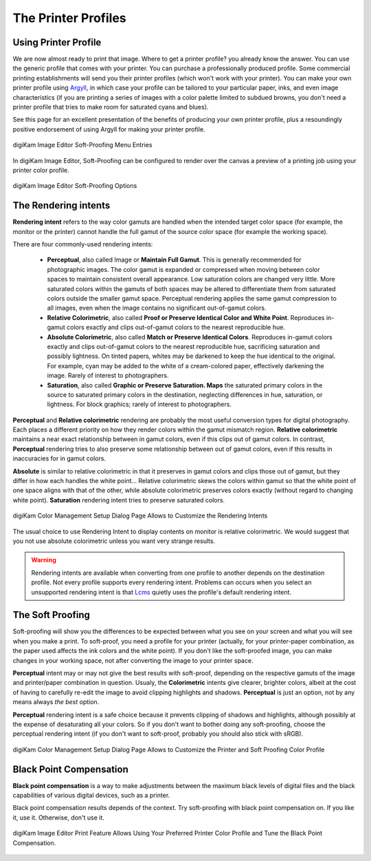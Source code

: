 .. meta::
   :description: Color Management and Printer Profiles
   :keywords: digiKam, documentation, user manual, photo management, open source, free, learn, easy, icc, color, management, profile, printer

.. metadata-placeholder

   :authors: - digiKam Team

   :license: see Credits and License page for details (https://docs.digikam.org/en/credits_license.html)

.. _printer_profiles:

The Printer Profiles
====================

Using Printer Profile
---------------------

We are now almost ready to print that image. Where to get a printer profile? you already know the answer. You can use the generic profile that comes with your printer. You can purchase a professionally produced profile. Some commercial printing establishments will send you their printer profiles (which won't work with your printer). You can make your own printer profile using `Argyll <http://www.argyllcms.com/>`_, in which case your profile can be tailored to your particular paper, inks, and even image characteristics (if you are printing a series of images with a color palette limited to subdued browns, you don't need a printer profile that tries to make room for saturated cyans and blues).

See this page for an excellent presentation of the benefits of producing your own printer profile, plus a resoundingly positive endorsement of using Argyll for making your printer profile.

.. figure:: images/cm_editor_soft_proofing_menu.webp
    :alt:
    :align: center

    digiKam Image Editor Soft-Proofing Menu Entries

In digiKam Image Editor, Soft-Proofing can be configured to render over the canvas a preview of a printing job using your printer color profile.

.. figure:: images/cm_editor_soft_proofing_options.webp
    :alt:
    :align: center

    digiKam Image Editor Soft-Proofing Options

.. _rendering_intents:

The Rendering intents
---------------------

**Rendering intent** refers to the way color gamuts are handled when the intended target color space (for example, the monitor or the printer) cannot handle the full gamut of the source color space (for example the working space).

There are four commonly-used rendering intents:

    - **Perceptual**, also called Image or **Maintain Full Gamut**. This is generally recommended for photographic images. The color gamut is expanded or compressed when moving between color spaces to maintain consistent overall appearance. Low saturation colors are changed very little. More saturated colors within the gamuts of both spaces may be altered to differentiate them from saturated colors outside the smaller gamut space. Perceptual rendering applies the same gamut compression to all images, even when the image contains no significant out-of-gamut colors.

    - **Relative Colorimetric**, also called **Proof or Preserve Identical Color and White Point**. Reproduces in-gamut colors exactly and clips out-of-gamut colors to the nearest reproducible hue.

    - **Absolute Colorimetric**, also called **Match or Preserve Identical Colors**. Reproduces in-gamut colors exactly and clips out-of-gamut colors to the nearest reproducible hue, sacrificing saturation and possibly lightness. On tinted papers, whites may be darkened to keep the hue identical to the original. For example, cyan may be added to the white of a cream-colored paper, effectively darkening the image. Rarely of interest to photographers.

    - **Saturation**, also called **Graphic or Preserve Saturation. Maps** the saturated primary colors in the source to saturated primary colors in the destination, neglecting differences in hue, saturation, or lightness. For block graphics; rarely of interest to photographers.

**Perceptual** and **Relative colorimetric** rendering are probably the most useful conversion types for digital photography. Each places a different priority on how they render colors within the gamut mismatch region. **Relative colorimetric** maintains a near exact relationship between in gamut colors, even if this clips out of gamut colors. In contrast, **Perceptual** rendering tries to also preserve some relationship between out of gamut colors, even if this results in inaccuracies for in gamut colors.

**Absolute** is similar to relative colorimetric in that it preserves in gamut colors and clips those out of gamut, but they differ in how each handles the white point... Relative colorimetric skews the colors within gamut so that the white point of one space aligns with that of the other, while absolute colorimetric preserves colors exactly (without regard to changing white point). **Saturation** rendering intent tries to preserve saturated colors.

.. figure:: images/cm_rendering_indents.webp
    :alt:
    :align: center

    digiKam Color Management Setup Dialog Page Allows to Customize the Rendering Intents

The usual choice to use Rendering Intent to display contents on monitor is relative colorimetric. We would suggest that you not use absolute colorimetric unless you want very strange results.

.. warning::

    Rendering intents are available when converting from one profile to another depends on the destination profile. Not every profile supports every rendering intent. Problems can occurs  when you select an unsupported rendering intent is that `Lcms <https://www.littlecms.com/>`_ quietly uses the profile's default rendering intent.

.. _soft_proof:

The Soft Proofing
-----------------

Soft-proofing will show you the differences to be expected between what you see on your screen and what you will see when you make a print. To soft-proof, you need a profile for your printer (actually, for your printer-paper combination, as the paper used affects the ink colors and the white point). If you don't like the soft-proofed image, you can make changes in your working space, not after converting the image to your printer space.

**Perceptual** intent may or may not give the best results with soft-proof, depending on the respective gamuts of the image and printer/paper combination in question. Usualy, the **Colorimetric** intents give clearer, brighter colors, albeit at the cost of having to carefully re-edit the image to avoid clipping highlights and shadows. **Perceptual** is just an option, not by any means always *the best* option.

**Perceptual** rendering intent is a safe choice because it prevents clipping of shadows and highlights, although possibly at the expense of desaturating all your colors. So if you don't want to bother doing any soft-proofing, choose the perceptual rendering intent (if you don't want to soft-proof, probably you should also stick with sRGB).

.. figure:: images/cm_printer_soft_proofing.webp
    :alt:
    :align: center

    digiKam Color Management Setup Dialog Page Allows to Customize the Printer and Soft Proofing Color Profile

.. _blackpoint_conpensation:

Black Point Compensation
------------------------

**Black point compensation** is a way to make adjustments between the maximum black levels of digital files and the black capabilities of various digital devices, such as a printer.

Black point compensation results depends of the context. Try soft-proofing with black point compensation on. If you like it, use it. Otherwise, don't use it.

.. figure:: images/cm_editor_print_advanced_settings.webp
    :alt:
    :align: center

    digiKam Image Editor Print Feature Allows Using Your Preferred Printer Color Profile and Tune the Black Point Compensation.
